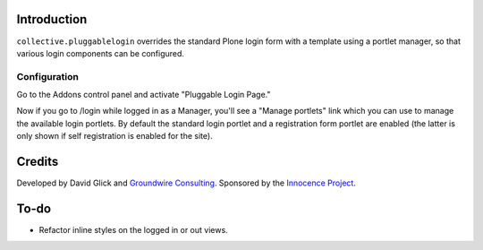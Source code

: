 Introduction
============

``collective.pluggablelogin`` overrides the standard Plone login form
with a template using a portlet manager, so that various login
components can be configured.

.. image:: https://github.com/davisagli/collective.pluggablelogin/raw/master/screenshot.png

Configuration
-------------

Go to the Addons control panel and activate "Pluggable Login Page."

Now if you go to /login while logged in as a Manager, you'll see a
"Manage portlets" link which you can use to manage the available
login portlets. By default the standard login portlet and a
registration form portlet are enabled (the latter is only shown
if self registration is enabled for the site).

Credits
=======

Developed by David Glick and `Groundwire Consulting <http://groundwireconsulting.com>`_. Sponsored by the `Innocence Project <http://www.innocenceproject.org/>`_.

To-do
=====

* Refactor inline styles on the logged in or out views.
